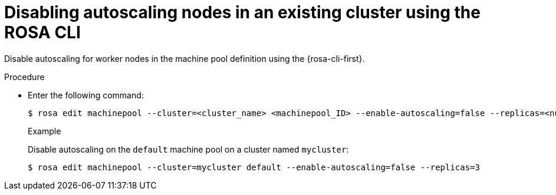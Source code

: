
// Module included in the following assemblies:
//
// * rosa_cluster_admin/rosa_nodes/rosa-nodes-about-autoscaling-nodes.adoc
// * nodes/nodes-about-autoscaling-nodes.adoc

:_mod-docs-content-type: PROCEDURE
[id="rosa-disabling-autoscaling_{context}"]
= Disabling autoscaling nodes in an existing cluster using the ROSA CLI

Disable autoscaling for worker nodes in the machine pool definition using the {rosa-cli-first}.

.Procedure

* Enter the following command:
+
[source,terminal]
----
$ rosa edit machinepool --cluster=<cluster_name> <machinepool_ID> --enable-autoscaling=false --replicas=<number>
----
+

.Example
Disable autoscaling on the `default` machine pool on a cluster named `mycluster`:
+
[source,terminal]
----
$ rosa edit machinepool --cluster=mycluster default --enable-autoscaling=false --replicas=3
----

